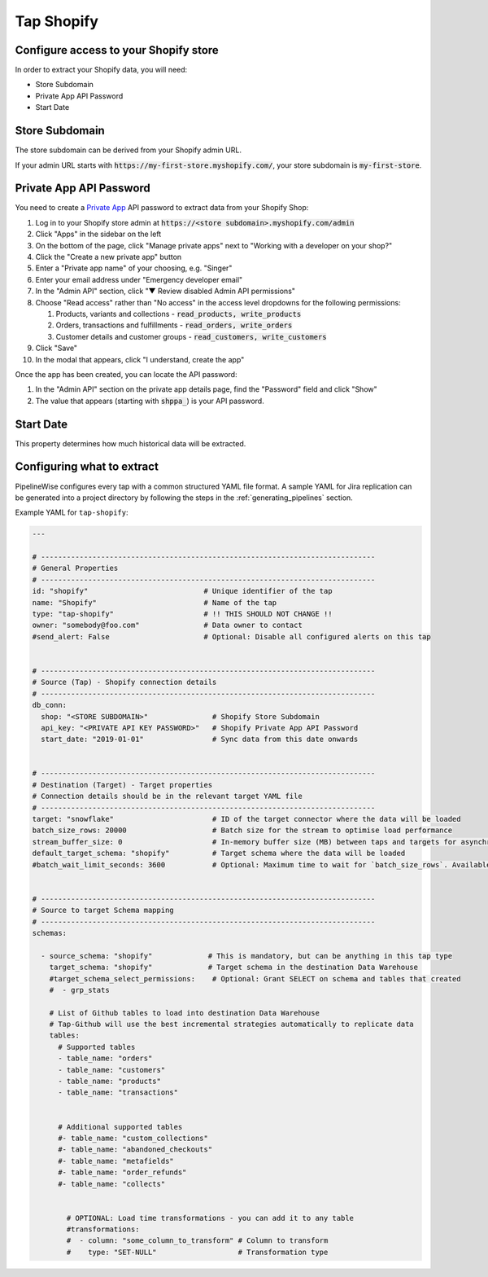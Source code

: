
.. _tap-shopify:

Tap Shopify
-----------

Configure access to your Shopify store
''''''''''''''''''''''''''''''''''''''

In order to extract your Shopify data, you will need:

- Store Subdomain
- Private App API Password
- Start Date

Store Subdomain
'''''''''''''''

The store subdomain can be derived from your Shopify admin URL.

If your admin URL starts with :code:`https://my-first-store.myshopify.com/`, your store subdomain is
:code:`my-first-store`.


Private App API Password
''''''''''''''''''''''''

You need to create a `Private App <https://help.shopify.com/en/manual/apps/private-apps>`_
API password to extract data from your Shopify Shop:

1. Log in to your Shopify store admin at :code:`https://<store subdomain>.myshopify.com/admin`
2. Click "Apps" in the sidebar on the left
3. On the bottom of the page, click "Manage private apps" next to "Working with a developer on your shop?"
4. Click the "Create a new private app" button
5. Enter a "Private app name" of your choosing, e.g. "Singer"
6. Enter your email address under "Emergency developer email"
7. In the "Admin API" section, click "▼ Review disabled Admin API permissions"
8. Choose "Read access" rather than "No access" in the access level dropdowns for the following permissions:

   1. Products, variants and collections - :code:`read_products, write_products`
   2. Orders, transactions and fulfillments - :code:`read_orders, write_orders`
   3. Customer details and customer groups - :code:`read_customers, write_customers`

9. Click "Save"
10. In the modal that appears, click "I understand, create the app"

Once the app has been created, you can locate the API password:

1. In the "Admin API" section on the private app details page, find the "Password" field and click "Show"
2. The value that appears (starting with :code:`shppa_`) is your API password.

Start Date
''''''''''

This property determines how much historical data will be extracted.


Configuring what to extract
'''''''''''''''''''''''''''

PipelineWise configures every tap with a common structured YAML file format.
A sample YAML for Jira replication can be generated into a project directory by
following the steps in the :ref:`generating_pipelines` section.

Example YAML for ``tap-shopify``:

.. code-block:: yaml

    ---

    # ------------------------------------------------------------------------------
    # General Properties
    # ------------------------------------------------------------------------------
    id: "shopify"                           # Unique identifier of the tap
    name: "Shopify"                         # Name of the tap
    type: "tap-shopify"                     # !! THIS SHOULD NOT CHANGE !!
    owner: "somebody@foo.com"               # Data owner to contact
    #send_alert: False                      # Optional: Disable all configured alerts on this tap


    # ------------------------------------------------------------------------------
    # Source (Tap) - Shopify connection details
    # ------------------------------------------------------------------------------
    db_conn:
      shop: "<STORE SUBDOMAIN>"               # Shopify Store Subdomain
      api_key: "<PRIVATE API KEY PASSWORD>"   # Shopify Private App API Password
      start_date: "2019-01-01"                # Sync data from this date onwards


    # ------------------------------------------------------------------------------
    # Destination (Target) - Target properties
    # Connection details should be in the relevant target YAML file
    # ------------------------------------------------------------------------------
    target: "snowflake"                       # ID of the target connector where the data will be loaded
    batch_size_rows: 20000                    # Batch size for the stream to optimise load performance
    stream_buffer_size: 0                     # In-memory buffer size (MB) between taps and targets for asynchronous data pipes
    default_target_schema: "shopify"          # Target schema where the data will be loaded
    #batch_wait_limit_seconds: 3600           # Optional: Maximum time to wait for `batch_size_rows`. Available only for snowflake target.


    # ------------------------------------------------------------------------------
    # Source to target Schema mapping
    # ------------------------------------------------------------------------------
    schemas:

      - source_schema: "shopify"             # This is mandatory, but can be anything in this tap type
        target_schema: "shopify"             # Target schema in the destination Data Warehouse
        #target_schema_select_permissions:    # Optional: Grant SELECT on schema and tables that created
        #  - grp_stats

        # List of Github tables to load into destination Data Warehouse
        # Tap-Github will use the best incremental strategies automatically to replicate data
        tables:
          # Supported tables
          - table_name: "orders"
          - table_name: "customers"
          - table_name: "products"
          - table_name: "transactions"


          # Additional supported tables
          #- table_name: "custom_collections"
          #- table_name: "abandoned_checkouts"
          #- table_name: "metafields"
          #- table_name: "order_refunds"
          #- table_name: "collects"


            # OPTIONAL: Load time transformations - you can add it to any table
            #transformations:
            #  - column: "some_column_to_transform" # Column to transform
            #    type: "SET-NULL"                   # Transformation type
